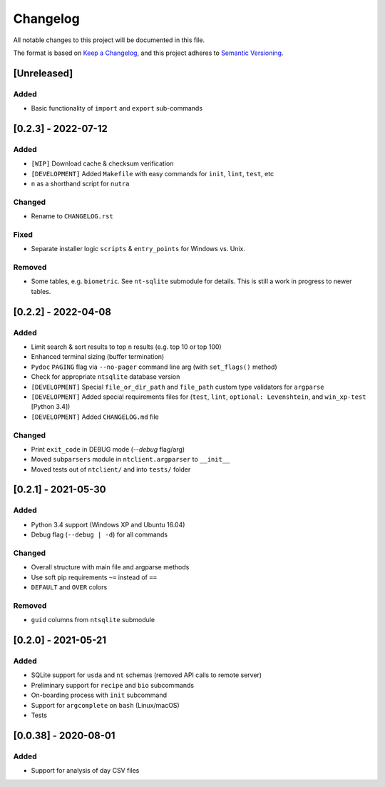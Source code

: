 ***********
 Changelog
***********

All notable changes to this project will be documented in this file.

The format is based on `Keep a Changelog <https://keepachangelog.com/en/1.1.0/>`_,
and this project adheres to `Semantic Versioning <https://semver.org/spec/v2.0.0.html>`_.



[Unreleased]
########################################################################

Added
~~~~~

- Basic functionality of ``import`` and ``export`` sub-commands



[0.2.3] - 2022-07-12
########################################################################

Added
~~~~~

- ``[WIP]`` Download cache & checksum verification
- ``[DEVELOPMENT]`` Added ``Makefile`` with easy commands for ``init``,
  ``lint``, ``test``, etc
- ``n`` as a shorthand script for ``nutra``

Changed
~~~~~~~

- Rename to ``CHANGELOG.rst``

Fixed
~~~~~

- Separate installer logic ``scripts`` & ``entry_points`` for Windows vs. Unix.

Removed
~~~~~~~

- Some tables, e.g. ``biometric``. See ``nt-sqlite`` submodule for details.
  This is still a work in progress to newer tables.



[0.2.2] - 2022-04-08
########################################################################

Added
~~~~~

- Limit search & sort results to top ``n`` results (e.g. top 10 or top 100)
- Enhanced terminal sizing (buffer termination)
- ``Pydoc`` ``PAGING`` flag via ``--no-pager`` command line arg
  (with ``set_flags()`` method)
- Check for appropriate ``ntsqlite`` database version
- ``[DEVELOPMENT]`` Special ``file_or_dir_path`` and ``file_path``
  custom type validators for ``argparse``
- ``[DEVELOPMENT]`` Added special requirements files for
  (``test``, ``lint``, ``optional: Levenshtein``,
  and ``win_xp-test`` [Python 3.4])
- ``[DEVELOPMENT]`` Added ``CHANGELOG.md`` file

Changed
~~~~~~~

- Print ``exit_code`` in DEBUG mode (`--debug` flag/arg)
- Moved ``subparsers`` module in ``ntclient.argparser`` to ``__init__``
- Moved tests out of ``ntclient/`` and into ``tests/`` folder



[0.2.1] - 2021-05-30
########################################################################

Added
~~~~~

- Python 3.4 support (Windows XP and Ubuntu 16.04)
- Debug flag (``--debug | -d``) for all commands

Changed
~~~~~~~

- Overall structure with main file and argparse methods
- Use soft pip requirements ``~=`` instead of ``==``
- ``DEFAULT`` and ``OVER`` colors

Removed
~~~~~~~

- ``guid`` columns from ``ntsqlite`` submodule



[0.2.0] - 2021-05-21
########################################################################

Added
~~~~~

- SQLite support for ``usda`` and ``nt`` schemas
  (removed API calls to remote server)
- Preliminary support for ``recipe`` and ``bio`` subcommands
- On-boarding process with ``init`` subcommand
- Support for ``argcomplete`` on ``bash`` (Linux/macOS)
- Tests



[0.0.38] - 2020-08-01
########################################################################

Added
~~~~~

- Support for analysis of day CSV files
